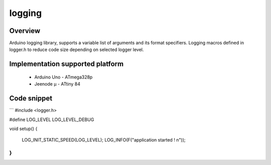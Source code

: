 logging
=======

Overview
--------

Arduino logging library, supports a variable list of arguments and its format specifiers. 
Logging macros defined in logger.h to reduce code size depending on selected logger level.

Implementation supported platform
---------------------------------
  * Arduino Uno - ATmega328p
  * Jeenode µ - ATtiny 84

Code snippet
------------

```
#include <logger.h>
    
#define LOG_LEVEL LOG_LEVEL_DEBUG

void setup()
{
	LOG_INIT_STATIC_SPEED(LOG_LEVEL);
	LOG_INFO(F("application started ! \n"));
}
```